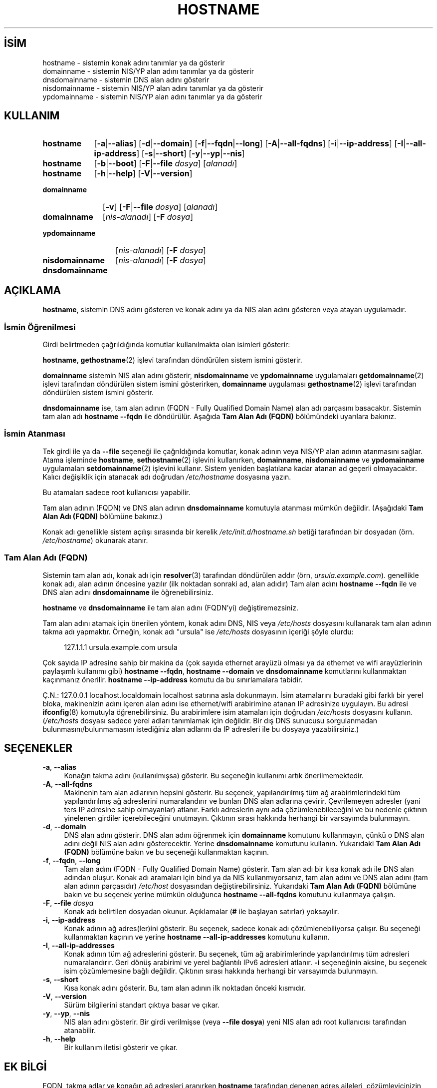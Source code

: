 .ig
 * Bu kılavuz sayfası Türkçe Linux Belgelendirme Projesi (TLBP) tarafından
 * XML belgelerden derlenmiş olup manpages-tr paketinin parçasıdır:
 * https://github.com/TLBP/manpages-tr
 *
 * Özgün Belgenin Lisans ve Telif Hakkı bilgileri:
 *
 * hostname -- set the host name or show the host/domain name
 *
 * Copyright (C) 1994-1997 Peter Tobias <tobias@et-inf.fho-emden.de>
 *               2009-     Michael Meskes <meskes@debian.org>
 *
 * This program is free software; you can redistribute it and/or modify
 * it under the terms of the GNU General Public License as published by
 * the Free Software Foundation; either version 2, or (at your option)
 * any later version.
 *
 * This program is distributed in the hope that it will be useful,
 * but WITHOUT ANY WARRANTY; without even the implied warranty of
 * MERCHANTABILITY or FITNESS FOR A PARTICULAR PURPOSE.  See the
 * GNU General Public License for more details.
 *
 * You should have received a copy of the GNU General Public License
 * along with this program; if not, write to the Free Software
 * Foundation, Inc., 675 Mass Ave, Cambridge, MA 02139, USA.
..
.\" Derlenme zamanı: 2023-01-21T21:03:30+03:00
.TH "HOSTNAME" 1 "16 Eylüll 2009" "hostname 3.23" "Kullanıcı Komutları"
.\" Sözcükleri ilgisiz yerlerden bölme (disable hyphenation)
.nh
.\" Sözcükleri yayma, sadece sola yanaştır (disable justification)
.ad l
.PD 0
.SH İSİM
hostname - sistemin konak adını tanımlar ya da gösterir
.br
domainname - sistemin NIS/YP alan adını tanımlar ya da gösterir
.br
dnsdomainname - sistemin DNS alan adını gösterir
.br
nisdomainname - sistemin NIS/YP alan adını tanımlar ya da gösterir
.br
ypdomainname - sistemin NIS/YP alan adını tanımlar ya da gösterir
.sp
.SH KULLANIM
.IP \fBhostname\fR 9
[\fB-a\fR|\fB--alias\fR] [\fB-d\fR|\fB--domain\fR] [\fB-f\fR|\fB--fqdn\fR|\fB--long\fR] [\fB-A\fR|\fB--all-fqdns\fR] [\fB-i\fR|\fB--ip-address\fR] [\fB-I\fR|\fB--all-ip-address\fR] [\fB-s\fR|\fB--short\fR] [\fB-y\fR|\fB--yp\fR|\fB--nis\fR]
.IP \fBhostname\fR 9
[\fB-b\fR|\fB--boot\fR] [\fB-F\fR|\fB--file\fR \fIdosya\fR] [\fIalanadı\fR]
.IP \fBhostname\fR 9
[\fB-h\fR|\fB--help\fR] [\fB-V\fR|\fB--version\fR]
.IP \fBdomainname\fR 11
[\fB-v\fR] [\fB-F\fR|\fB--file\fR \fIdosya\fR] [\fIalanadı\fR]
.sp
.PP
.sp
.IP \fBdomainname\fR 11
[\fInis-alanadı\fR] [\fB-F\fR \fIdosya\fR]
.IP \fBypdomainname\fR 13
[\fInis-alanadı\fR] [\fB-F\fR \fIdosya\fR]
.IP \fBnisdomainname\fR 14
[\fInis-alanadı\fR] [\fB-F\fR \fIdosya\fR]
.sp
.PP
.sp
.IP \fBdnsdomainname\fR 14
.sp
.PP
.sp
.SH "AÇIKLAMA"
\fBhostname\fR, sistemin DNS adını gösteren ve konak adını ya da NIS alan adını gösteren veya atayan uygulamadır.
.sp
.SS "İsmin Öğrenilmesi"
Girdi belirtmeden çağrıldığında komutlar kullanılmakta olan isimleri gösterir:
.sp
\fBhostname\fR, \fBgethostname\fR(2) işlevi tarafından döndürülen sistem ismini gösterir.
.sp
\fBdomainname\fR sistemin NIS alan adını gösterir, \fBnisdomainname\fR ve \fBypdomainname\fR uygulamaları \fBgetdomainname\fR(2) işlevi tarafından döndürülen sistem ismini gösterirken, \fBdomainname\fR uygulaması \fBgethostname\fR(2) işlevi tarafından döndürülen sistem ismini gösterir.
.sp
\fBdnsdomainname\fR ise, tam alan adının (FQDN - Fully Qualified Domain Name) alan adı parçasını basacaktır. Sistemin tam alan adı \fBhostname --fqdn\fR ile döndürülür. Aşağıda \fBTam Alan Adı (FQDN)\fR bölümündeki uyarılara bakınız.
.sp
.SS "İsmin Atanması"
Tek girdi ile ya da \fB--file\fR seçeneği ile çağrıldığında komutlar, konak adının veya NIS/YP alan adının atanmasını sağlar. Atama işleminde \fBhostname\fR, \fBsethostname\fR(2) işlevini kullanırken, \fBdomainname\fR, \fBnisdomainname\fR ve \fBypdomainname\fR uygulamaları \fBsetdomainname\fR(2) işlevini kullanır. Sistem yeniden başlatılana kadar atanan ad geçerli olmayacaktır. Kalıcı değişiklik için atanacak adı doğrudan \fI/etc/hostname\fR dosyasına yazın.
.sp
Bu atamaları sadece root kullanıcısı yapabilir.
.sp
Tam alan adının (FQDN) ve DNS alan adının \fBdnsdomainname\fR komutuyla atanması mümkün değildir. (Aşağıdaki \fBTam Alan Adı (FQDN)\fR bölümüne bakınız.)
.sp
Konak adı genellikle sistem açılışı sırasında bir kerelik \fI/etc/init.d/hostname.sh\fR betiği tarafından bir dosyadan (örn. \fI/etc/hostname\fR) okunarak atanır.
.sp
.SS "Tam Alan Adı (FQDN)"
Sistemin tam alan adı, konak adı için \fBresolver\fR(3) tarafından döndürülen addır (örn, \fIursula.example.com\fR). genellikle konak adı, alan adının öncesine yazılır (ilk noktadan sonraki ad, alan adıdır) Tam alan adını \fBhostname --fqdn\fR ile ve DNS alan adını \fBdnsdomainname\fR ile öğrenebilirsiniz.
.sp
\fBhostname\fR ve \fBdnsdomainname\fR ile tam alan adını (FQDN’yi) değiştiremezsiniz.
.sp
Tam alan adını atamak için önerilen yöntem, konak adını DNS, NIS veya \fI/etc/hosts\fR dosyasını kullanarak tam alan adının takma adı yapmaktır. Örneğin, konak adı "ursula" ise \fI/etc/hosts\fR dosyasının içeriği şöyle olurdu:
.sp
.RS 4
.nf
127.1.1.1    ursula.example.com ursula
.fi
.sp
.RE
Çok sayıda IP adresine sahip bir makina da (çok sayıda ethernet arayüzü olması ya da ethernet ve wifi arayüzlerinin paylaşımlı kullanımı gibi) \fBhostname --fqdn\fR, \fBhostname --domain\fR ve \fBdnsdomainname\fR komutlarını kullanmaktan kaçınmanız önerilir. \fBhostname --ip-address\fR komutu da bu sınırlamalara tabidir.
.sp
Ç.N.: 127.0.0.1 localhost.localdomain localhost satırına asla dokunmayın. İsim atamalarını buradaki gibi farklı bir yerel bloka, makinenizin adını içeren alan adını ise ethernet/wifi arabirimine atanan IP adresinize uygulayın. Bu adresi \fBifconfig\fR(8) komutuyla öğrenebilirsiniz. Bu arabirimlere isim atamaları için doğrudan \fI/etc/hosts\fR dosyasını kullanın. (\fI/etc/hosts\fR dosyası sadece yerel adları tanımlamak için değildir. Bir dış DNS sunucusu sorgulanmadan bulunmasını/bulunmamasını istediğiniz alan adlarını da IP adresleri ile bu dosyaya yazabilirsiniz.)
.sp
.sp
.SH "SEÇENEKLER"
.TP 4
\fB-a\fR, \fB--alias\fR
Konağın takma adını (kullanılmışsa) gösterir. Bu seçeneğin kullanımı artık önerilmemektedir.
.sp
.TP 4
\fB-A\fR, \fB--all-fqdns\fR
Makinenin tam alan adlarının hepsini gösterir. Bu seçenek, yapılandırılmış tüm ağ arabirimlerindeki tüm yapılandırılmış ağ adreslerini numaralandırır ve bunları DNS alan adlarına çevirir. Çevrilemeyen adresler (yani ters IP adresine sahip olmayanlar) atlanır. Farklı adreslerin aynı ada çözümlenebileceğini ve bu nedenle çıktının yinelenen girdiler içerebileceğini unutmayın. Çıktının sırası hakkında herhangi bir varsayımda bulunmayın.
.sp
.TP 4
\fB-d\fR, \fB--domain\fR
DNS alan adını gösterir. DNS alan adını öğrenmek için \fBdomainname\fR komutunu kullanmayın, çünkü o DNS alan adını değil NIS alan adını gösterecektir. Yerine \fBdnsdomainname\fR komutunu kullanın. Yukarıdaki \fBTam Alan Adı (FQDN)\fR bölümüne bakın ve bu seçeneği kullanmaktan kaçının.
.sp
.TP 4
\fB-f\fR, \fB--fqdn\fR, \fB--long\fR
Tam alan adını (FQDN - Fully Qualified Domain Name) gösterir. Tam alan adı bir kısa konak adı ile DNS alan adından oluşur. Konak adı aramaları için bind ya da NIS kullanmıyorsanız, tam alan adını ve DNS alan adını (tam alan adının parçasıdır) \fI/etc/host\fR dosyasından değiştirebilirsiniz. Yukarıdaki \fBTam Alan Adı (FQDN)\fR bölümüne bakın ve bu seçenek yerine mümkün olduğunca \fBhostname --all-fqdns\fR komutunu kullanmaya çalışın.
.sp
.TP 4
\fB-F\fR, \fB--file \fR \fIdosya\fR
Konak adı belirtilen dosyadan okunur. Açıklamalar (\fB#\fR ile başlayan satırlar) yoksayılır.
.sp
.TP 4
\fB-i\fR, \fB--ip-address\fR
Konak adının ağ adres(ler)ini gösterir. Bu seçenek, sadece konak adı çözümlenebiliyorsa çalışır. Bu seçeneği kullanmaktan kaçının ve yerine \fBhostname --all-ip-addresses\fR komutunu kullanın.
.sp
.TP 4
\fB-I\fR, \fB--all-ip-addresses\fR
Konak adının tüm ağ adreslerini gösterir. Bu seçenek, tüm ağ arabirimlerinde yapılandırılmış tüm adresleri numaralandırır. Geri dönüş arabirimi ve yerel bağlantılı IPv6 adresleri atlanır. \fB-i\fR seçeneğinin aksine, bu seçenek isim çözümlemesine bağlı değildir. Çıktının sırası hakkında herhangi bir varsayımda bulunmayın.
.sp
.TP 4
\fB-s\fR, \fB--short\fR
Kısa konak adını gösterir. Bu, tam alan adının ilk noktadan önceki kısmıdır.
.sp
.TP 4
\fB-V\fR, \fB--version\fR
Sürüm bilgilerini standart çıktıya basar ve çıkar.
.sp
.TP 4
\fB-y\fR, \fB--yp\fR, \fB--nis\fR
NIS alan adını gösterir. Bir girdi verilmişse (veya \fB--file dosya\fR) yeni NIS alan adı root kullanıcısı tarafından atanabilir.
.sp
.TP 4
\fB-h\fR, \fB--help\fR
Bir kullanım iletisi gösterir ve çıkar.
.sp
.PP
.sp
.SH "EK BİLGİ"
FQDN, takma adlar ve konağın ağ adresleri aranırken \fBhostname\fR tarafından denenen adres aileleri, çözümleyicinizin yapılandırmasına göre belirlenir. Örneğin, GNU Libc sistemlerinde, çözümleyiciye \fI/etc/resolv.conf\fR içinde \fBinet6\fR seçeneği kullanılarak önce IPv6 aramalarını denemesi talimatı verilebilir.
.sp
.SH "İLGİLİ DOSYALAR"
.IP "\fI/etc/hostname\fR" 4
Tarihsel olarak bu dosyanın, tam standart FQDN’yi değil, yalnızca konak adını içermesi gerekiyordu. Günümüzde çoğu yazılım burada tam bir FQDN ile başa çıkabilmektedir. Bu dosya, konak adını ayarlamak için sistem ilklendirme betikleri tarafından önyükleme sırasında okunur.
.IP "\fI/etc/hosts\fR" 4
Genellikle burası, konak adını tam alan adına takma ad olarak vererek alan adının ayarlandığı yerdir.
.sp
.SH "YAZANLAR"
Peter Tobias, Bernd Eckenfels (NIS ve kılavuz sayfası) ve Michael Meskes tarafından yazılmıştır.
.sp
.SH "ÇEVİREN"
© 2022 Nilgün Belma Bugüner
.br
Bu çeviri özgür yazılımdır: Yasaların izin verdiği ölçüde HİÇBİR GARANTİ YOKTUR.
.br
Lütfen, çeviri ile ilgili bildirimde bulunmak veya çeviri yapmak için https://github.com/TLBP/manpages-tr/issues adresinde "New Issue" düğmesine tıklayıp yeni bir konu açınız ve isteğinizi belirtiniz.
.sp
